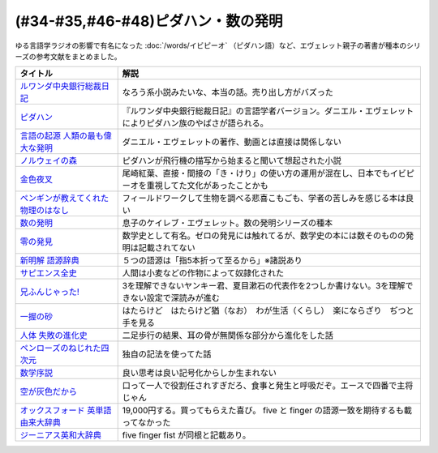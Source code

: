.. _ピダハン・数の発明参考文献:



(#34-#35,#46-#48)ピダハン・数の発明
=================================

ゆる言語学ラジオの影響で有名になった :doc:`/words/イビピーオ` （ピダハン語）など、エヴェレット親子の著書が種本のシリーズの参考文献をまとめました。

.. raw:: html

  <!--ピダハン--><a href="https://www.amazon.co.jp/dp/4622076535?&linkCode=li1&tag=takaoutputblo-22&linkId=77b45ddeb7a94bf5c4b14576378f297f&language=ja_JP&ref_=as_li_ss_il" target="_blank"><img border="0" src="//ws-fe.amazon-adsystem.com/widgets/q?_encoding=UTF8&ASIN=4622076535&Format=_SL110_&ID=AsinImage&MarketPlace=JP&ServiceVersion=20070822&WS=1&tag=takaoutputblo-22&language=ja_JP" ></a><img src="https://ir-jp.amazon-adsystem.com/e/ir?t=takaoutputblo-22&language=ja_JP&l=li1&o=9&a=4622076535" width="1" height="1" border="0" alt="" style="border:none !important; margin:0px !important;" />
  <!--ルワンダ中央銀行総裁日記--><a href="https://www.amazon.co.jp/%E3%83%AB%E3%83%AF%E3%83%B3%E3%83%80%E4%B8%AD%E5%A4%AE%E9%8A%80%E8%A1%8C%E7%B7%8F%E8%A3%81%E6%97%A5%E8%A8%98-%E5%A2%97%E8%A3%9C%E7%89%88-%E4%B8%AD%E5%85%AC%E6%96%B0%E6%9B%B8-%E6%9C%8D%E9%83%A8%E6%AD%A3%E4%B9%9F-ebook/dp/B00LMB2OLE?keywords=%E3%83%AB%E3%83%AF%E3%83%B3%E3%83%80%E4%B8%AD%E5%A4%AE%E9%8A%80%E8%A1%8C%E7%B7%8F%E8%A3%81%E6%97%A5%E8%A8%98&qid=1651998119&s=books&sprefix=%E3%83%AB%E3%83%AF%E3%83%B3%E3%83%80%2Cstripbooks%2C190&sr=1-1&linkCode=li1&tag=takaoutputblo-22&linkId=c22fa0a8bec95cb78d3c93a6fd05325e&language=ja_JP&ref_=as_li_ss_il" target="_blank"><img border="0" src="//ws-fe.amazon-adsystem.com/widgets/q?_encoding=UTF8&ASIN=B00LMB2OLE&Format=_SL110_&ID=AsinImage&MarketPlace=JP&ServiceVersion=20070822&WS=1&tag=takaoutputblo-22&language=ja_JP" ></a><img src="https://ir-jp.amazon-adsystem.com/e/ir?t=takaoutputblo-22&language=ja_JP&l=li1&o=9&a=B00LMB2OLE" width="1" height="1" border="0" alt="" style="border:none !important; margin:0px !important;" />
  <!--言語の起源 人類の最も偉大な発明--><a href="https://www.amazon.co.jp/dp/4826902204?&linkCode=li1&tag=takaoutputblo-22&linkId=eac87e5246321702f08fc25c3ffea273&language=ja_JP&ref_=as_li_ss_il" target="_blank"><img border="0" src="//ws-fe.amazon-adsystem.com/widgets/q?_encoding=UTF8&ASIN=4826902204&Format=_SL110_&ID=AsinImage&MarketPlace=JP&ServiceVersion=20070822&WS=1&tag=takaoutputblo-22&language=ja_JP" ></a><img src="https://ir-jp.amazon-adsystem.com/e/ir?t=takaoutputblo-22&language=ja_JP&l=li1&o=9&a=4826902204" width="1" height="1" border="0" alt="" style="border:none !important; margin:0px !important;" />
  <!--数の発明--><a href="https://www.amazon.co.jp/dp/4622089645?&linkCode=li1&tag=takaoutputblo-22&linkId=5b0a3564e3d135a9ceb483a22ba6e2fc&language=ja_JP&ref_=as_li_ss_il" target="_blank"><img border="0" src="//ws-fe.amazon-adsystem.com/widgets/q?_encoding=UTF8&ASIN=4622089645&Format=_SL110_&ID=AsinImage&MarketPlace=JP&ServiceVersion=20070822&WS=1&tag=takaoutputblo-22&language=ja_JP" ></a><img src="https://ir-jp.amazon-adsystem.com/e/ir?t=takaoutputblo-22&language=ja_JP&l=li1&o=9&a=4622089645" width="1" height="1" border="0" alt="" style="border:none !important; margin:0px !important;" />
  <!--ノルウェイの森--><a href="https://www.amazon.co.jp/%E3%83%8E%E3%83%AB%E3%82%A6%E3%82%A7%E3%82%A4%E3%81%AE%E6%A3%AE-%E8%AC%9B%E8%AB%87%E7%A4%BE%E6%96%87%E5%BA%AB-%E6%9D%91%E4%B8%8A%E6%98%A5%E6%A8%B9-ebook/dp/B07KVTV42B?__mk_ja_JP=%E3%82%AB%E3%82%BF%E3%82%AB%E3%83%8A&crid=KS00W058HJA3&keywords=%E3%83%8E%E3%83%AB%E3%82%A6%E3%82%A7%E3%82%A4%E3%81%AE%E6%A3%AE&qid=1651998473&sprefix=%E3%83%8E%E3%83%AB%E3%82%A6%E3%82%A7%E3%82%A4%E3%81%AE%E6%A3%AE%2Caps%2C188&sr=8-2&linkCode=li1&tag=takaoutputblo-22&linkId=62fd6d915ed74c882274d52967fe8bd0&language=ja_JP&ref_=as_li_ss_il" target="_blank"><img border="0" src="//ws-fe.amazon-adsystem.com/widgets/q?_encoding=UTF8&ASIN=B07KVTV42B&Format=_SL110_&ID=AsinImage&MarketPlace=JP&ServiceVersion=20070822&WS=1&tag=takaoutputblo-22&language=ja_JP" ></a><img src="https://ir-jp.amazon-adsystem.com/e/ir?t=takaoutputblo-22&language=ja_JP&l=li1&o=9&a=B07KVTV42B" width="1" height="1" border="0" alt="" style="border:none !important; margin:0px !important;" />
  <!--金色夜叉--><a href="https://www.amazon.co.jp/%E9%87%91%E8%89%B2%E5%A4%9C%E5%8F%89-%E5%B0%BE%E5%B4%8E-%E7%B4%85%E8%91%89-ebook/dp/B009IXGSQU?keywords=%E5%B0%BE%E5%B4%8E%E7%B4%85%E8%91%89+%E9%87%91%E8%89%B2%E5%A4%9C%E5%8F%89&qid=1651999944&s=books&sprefix=%E5%B0%BE%E5%B4%8E%E7%B4%85%E8%91%89%E3%80%80%2Cstripbooks%2C220&sr=1-1&linkCode=li1&tag=takaoutputblo-22&linkId=45b14f128e6bb3ac74a834ca0b25b96d&language=ja_JP&ref_=as_li_ss_il" target="_blank"><img border="0" src="//ws-fe.amazon-adsystem.com/widgets/q?_encoding=UTF8&ASIN=B009IXGSQU&Format=_SL110_&ID=AsinImage&MarketPlace=JP&ServiceVersion=20070822&WS=1&tag=takaoutputblo-22&language=ja_JP" ></a><img src="https://ir-jp.amazon-adsystem.com/e/ir?t=takaoutputblo-22&language=ja_JP&l=li1&o=9&a=B009IXGSQU" width="1" height="1" border="0" alt="" style="border:none !important; margin:0px !important;" />
  <!--ペンギンが教えてくれた物理のはなし--><a href="https://www.amazon.co.jp/%E3%83%9A%E3%83%B3%E3%82%AE%E3%83%B3%E3%81%8C%E6%95%99%E3%81%88%E3%81%A6%E3%81%8F%E3%82%8C%E3%81%9F%E7%89%A9%E7%90%86%E3%81%AE%E3%81%AF%E3%81%AA%E3%81%97-%E6%B2%B3%E5%87%BA%E6%96%87%E5%BA%AB-%E6%B8%A1%E8%BE%BA%E4%BD%91%E5%9F%BA-ebook/dp/B08PTYSB4V?__mk_ja_JP=%E3%82%AB%E3%82%BF%E3%82%AB%E3%83%8A&crid=20EWX8ODZV5H5&dchild=1&keywords=%E3%83%9A%E3%83%B3%E3%82%AE%E3%83%B3%E3%81%8C%E6%95%99%E3%81%88%E3%81%A6%E3%81%8F%E3%82%8C%E3%81%9F+%E7%89%A9%E7%90%86%E3%81%AE%E3%81%AF%E3%81%AA%E3%81%97&qid=1625613171&sprefix=%E3%83%9A%E3%83%B3%E3%82%AE%E3%83%B3%E3%81%8C%E6%95%99%E3%81%88%E3%81%A6%E3%81%8F%E3%82%8C%E3%81%9F%2Caps%2C263&sr=8-1&linkCode=li1&tag=takaoutputblo-22&linkId=58badeeeb04093418547ea81b888004c&language=ja_JP&ref_=as_li_ss_il" target="_blank"><img border="0" src="//ws-fe.amazon-adsystem.com/widgets/q?_encoding=UTF8&ASIN=B08PTYSB4V&Format=_SL110_&ID=AsinImage&MarketPlace=JP&ServiceVersion=20070822&WS=1&tag=takaoutputblo-22&language=ja_JP" ></a><img src="https://ir-jp.amazon-adsystem.com/e/ir?t=takaoutputblo-22&language=ja_JP&l=li1&o=9&a=B08PTYSB4V" width="1" height="1" border="0" alt="" style="border:none !important; margin:0px !important;" />
  <!--新明解 語源辞典--><a href="https://www.amazon.co.jp/%E6%96%B0%E6%98%8E%E8%A7%A3-%E8%AA%9E%E6%BA%90%E8%BE%9E%E5%85%B8-%E5%B0%8F%E6%9D%BE-%E5%AF%BF%E9%9B%84/dp/4385139903?&linkCode=li1&tag=takaoutputblo-22&linkId=cb452566934336a2b4153f13990e8834&language=ja_JP&ref_=as_li_ss_il" target="_blank"><img border="0" src="//ws-fe.amazon-adsystem.com/widgets/q?_encoding=UTF8&ASIN=4385139903&Format=_SL110_&ID=AsinImage&MarketPlace=JP&ServiceVersion=20070822&WS=1&tag=takaoutputblo-22&language=ja_JP" ></a><img src="https://ir-jp.amazon-adsystem.com/e/ir?t=takaoutputblo-22&language=ja_JP&l=li1&o=9&a=4385139903" width="1" height="1" border="0" alt="" style="border:none !important; margin:0px !important;" />
  <!--零の発見--><a href="https://www.amazon.co.jp/%E9%9B%B6%E3%81%AE%E7%99%BA%E8%A6%8B%E2%80%95%E6%95%B0%E5%AD%A6%E3%81%AE%E7%94%9F%E3%81%84%E7%AB%8B%E3%81%A1-%E5%B2%A9%E6%B3%A2%E6%96%B0%E6%9B%B8-%E5%90%89%E7%94%B0-%E6%B4%8B%E4%B8%80/dp/4004000130?keywords=%E3%82%BC%E3%83%AD%E3%81%AE%E7%99%BA%E6%98%8E&qid=1652001622&sprefix=%E3%82%BC%E3%83%AD%E3%81%AE%E7%99%BA%E6%98%8E%2Caps%2C176&sr=8-2&linkCode=li1&tag=takaoutputblo-22&linkId=a0e06c28e8793d573271a9ece2f0327b&language=ja_JP&ref_=as_li_ss_il" target="_blank"><img border="0" src="//ws-fe.amazon-adsystem.com/widgets/q?_encoding=UTF8&ASIN=4004000130&Format=_SL110_&ID=AsinImage&MarketPlace=JP&ServiceVersion=20070822&WS=1&tag=takaoutputblo-22&language=ja_JP" ></a><img src="https://ir-jp.amazon-adsystem.com/e/ir?t=takaoutputblo-22&language=ja_JP&l=li1&o=9&a=4004000130" width="1" height="1" border="0" alt="" style="border:none !important; margin:0px !important;" />
  <!--一握の砂--><a href="https://www.amazon.co.jp/%E4%B8%80%E6%8F%A1%E3%81%AE%E7%A0%82-%E7%9F%B3%E5%B7%9D-%E5%95%84%E6%9C%A8-ebook/dp/B009IXM7MY?keywords=%E7%9F%B3%E5%B7%9D%E5%95%84%E6%9C%A8+%E4%B8%80%E6%8F%A1%E3%81%AE%E7%A0%82&qid=1652002436&sprefix=%E7%9F%B3%E5%B7%9D%E5%95%84%E6%9C%A8%2Caps%2C213&sr=8-1&linkCode=li1&tag=takaoutputblo-22&linkId=5add4c06a2c03007fbf0d35f14de0420&language=ja_JP&ref_=as_li_ss_il" target="_blank"><img border="0" src="//ws-fe.amazon-adsystem.com/widgets/q?_encoding=UTF8&ASIN=B009IXM7MY&Format=_SL110_&ID=AsinImage&MarketPlace=JP&ServiceVersion=20070822&WS=1&tag=takaoutputblo-22&language=ja_JP" ></a><img src="https://ir-jp.amazon-adsystem.com/e/ir?t=takaoutputblo-22&language=ja_JP&l=li1&o=9&a=B009IXM7MY" width="1" height="1" border="0" alt="" style="border:none !important; margin:0px !important;" />
  <!--サピエンス全史--><a href="https://www.amazon.co.jp/%E3%82%B5%E3%83%94%E3%82%A8%E3%83%B3%E3%82%B9%E5%85%A8%E5%8F%B2%EF%BC%88%E4%B8%8A%EF%BC%89-%E6%96%87%E6%98%8E%E3%81%AE%E6%A7%8B%E9%80%A0%E3%81%A8%E4%BA%BA%E9%A1%9E%E3%81%AE%E5%B9%B8%E7%A6%8F-%E3%82%B5%E3%83%94%E3%82%A8%E3%83%B3%E3%82%B9%E5%85%A8%E5%8F%B2-%E6%96%87%E6%98%8E%E3%81%AE%E6%A7%8B%E9%80%A0%E3%81%A8%E4%BA%BA%E9%A1%9E%E3%81%AE%E5%B9%B8%E7%A6%8F-%E3%83%A6%E3%83%B4%E3%82%A1%E3%83%AB%E3%83%BB%E3%83%8E%E3%82%A2%E3%83%BB%E3%83%8F%E3%83%A9%E3%83%AA-ebook/dp/B01LW7JZLC?__mk_ja_JP=%E3%82%AB%E3%82%BF%E3%82%AB%E3%83%8A&dchild=1&keywords=%E3%82%B5%E3%83%94%E3%82%A8%E3%83%B3%E3%82%B9%E5%85%A8%E5%8F%B2&qid=1629164372&sr=8-3&linkCode=li1&tag=takaoutputblo-22&linkId=8a27809a0ba4af47b67922cfe83618b7&language=ja_JP&ref_=as_li_ss_il" target="_blank"><img border="0" src="//ws-fe.amazon-adsystem.com/widgets/q?_encoding=UTF8&ASIN=B01LW7JZLC&Format=_SL110_&ID=AsinImage&MarketPlace=JP&ServiceVersion=20070822&WS=1&tag=takaoutputblo-22&language=ja_JP" ></a><img src="https://ir-jp.amazon-adsystem.com/e/ir?t=takaoutputblo-22&language=ja_JP&l=li1&o=9&a=B01LW7JZLC" width="1" height="1" border="0" alt="" style="border:none !important; margin:0px !important;" />
  <!--人体 失敗の進化史--><a href="https://www.amazon.co.jp/%E4%BA%BA%E4%BD%93-%E5%A4%B1%E6%95%97%E3%81%AE%E9%80%B2%E5%8C%96%E5%8F%B2-%E5%85%89%E6%96%87%E7%A4%BE%E6%96%B0%E6%9B%B8-%E9%81%A0%E8%97%A4-%E7%A7%80%E7%B4%80/dp/433403358X?&linkCode=li1&tag=takaoutputblo-22&linkId=c4d4793e17b94d5fb65f09e4e7cce1af&language=ja_JP&ref_=as_li_ss_il" target="_blank"><img border="0" src="//ws-fe.amazon-adsystem.com/widgets/q?_encoding=UTF8&ASIN=433403358X&Format=_SL110_&ID=AsinImage&MarketPlace=JP&ServiceVersion=20070822&WS=1&tag=takaoutputblo-22&language=ja_JP" ></a><img src="https://ir-jp.amazon-adsystem.com/e/ir?t=takaoutputblo-22&language=ja_JP&l=li1&o=9&a=433403358X" width="1" height="1" border="0" alt="" style="border:none !important; margin:0px !important;" />
  <!--ペンローズのねじれた四次元--><a href="https://www.amazon.co.jp/%E3%83%9A%E3%83%B3%E3%83%AD%E3%83%BC%E3%82%BA%E3%81%AE%E3%81%AD%E3%81%98%E3%82%8C%E3%81%9F%E5%9B%9B%E6%AC%A1%E5%85%83%E3%80%88%E5%A2%97%E8%A3%9C%E6%96%B0%E7%89%88%E3%80%89-%E6%99%82%E7%A9%BA%E3%81%AF%E3%81%84%E3%81%8B%E3%81%AB%E3%81%97%E3%81%A6%E7%94%9F%E3%81%BE%E3%82%8C%E3%81%9F%E3%81%AE%E3%81%8B-%E3%83%96%E3%83%AB%E3%83%BC%E3%83%90%E3%83%83%E3%82%AF%E3%82%B9-%E7%AB%B9%E5%86%85%E8%96%AB-ebook/dp/B077X8S4JW?adgrpid=60126006424&dchild=1&gclid=CjwKCAjwgviIBhBkEiwA10D2j6WTzeGa-pAvC5-a67dMvoeBAvRDdIlX0d4qf-I_WLs34mlrMGpScRoC42gQAvD_BwE&hvadid=338530488612&hvdev=c&hvlocphy=1009276&hvnetw=g&hvqmt=e&hvrand=847544858810554662&hvtargid=kwd-335137087668&hydadcr=27706_11559583&jp-ad-ap=0&keywords=%E3%83%9A%E3%83%B3%E3%83%AD%E3%83%BC%E3%82%BA%E3%81%AE%E3%81%AD%E3%81%98%E3%82%8C%E3%81%9F%E5%9B%9B%E6%AC%A1%E5%85%83&qid=1629440452&sr=8-1&linkCode=li1&tag=takaoutputblo-22&linkId=850798707cdb42162f197146e317ee11&language=ja_JP&ref_=as_li_ss_il" target="_blank"><img border="0" src="//ws-fe.amazon-adsystem.com/widgets/q?_encoding=UTF8&ASIN=B077X8S4JW&Format=_SL110_&ID=AsinImage&MarketPlace=JP&ServiceVersion=20070822&WS=1&tag=takaoutputblo-22&language=ja_JP" ></a><img src="https://ir-jp.amazon-adsystem.com/e/ir?t=takaoutputblo-22&language=ja_JP&l=li1&o=9&a=B077X8S4JW" width="1" height="1" border="0" alt="" style="border:none !important; margin:0px !important;" />
  <!--数学序説--><a href="https://www.amazon.co.jp/dp/B06XDMF8KM?&linkCode=li1&tag=takaoutputblo-22&linkId=7079403cbf9dda418f88f36e78f2e121&language=ja_JP&ref_=as_li_ss_il" target="_blank"><img border="0" src="//ws-fe.amazon-adsystem.com/widgets/q?_encoding=UTF8&ASIN=B06XDMF8KM&Format=_SL110_&ID=AsinImage&MarketPlace=JP&ServiceVersion=20070822&WS=1&tag=takaoutputblo-22&language=ja_JP" ></a><img src="https://ir-jp.amazon-adsystem.com/e/ir?t=takaoutputblo-22&language=ja_JP&l=li1&o=9&a=B06XDMF8KM" width="1" height="1" border="0" alt="" style="border:none !important; margin:0px !important;" />
  <!--空が灰色だから--><a href="https://www.amazon.co.jp/%E7%A9%BA%E3%81%8C%E7%81%B0%E8%89%B2%E3%81%A0%E3%81%8B%E3%82%89-%EF%BC%91-%E5%B0%91%E5%B9%B4%E3%83%81%E3%83%A3%E3%83%B3%E3%83%94%E3%82%AA%E3%83%B3%E3%83%BB%E3%82%B3%E3%83%9F%E3%83%83%E3%82%AF%E3%82%B9-%E9%98%BF%E9%83%A8%E5%85%B1%E5%AE%9F-ebook/dp/B00FR1KY9O?__mk_ja_JP=%E3%82%AB%E3%82%BF%E3%82%AB%E3%83%8A&dchild=1&keywords=%E7%A9%BA%E3%81%8C%E7%81%B0%E8%89%B2%E3%81%A0%E3%81%8B%E3%82%89&qid=1629515821&sr=8-1&linkCode=li1&tag=takaoutputblo-22&linkId=230c81919f0d352534110dd807087ebe&language=ja_JP&ref_=as_li_ss_il" target="_blank"><img border="0" src="//ws-fe.amazon-adsystem.com/widgets/q?_encoding=UTF8&ASIN=B00FR1KY9O&Format=_SL110_&ID=AsinImage&MarketPlace=JP&ServiceVersion=20070822&WS=1&tag=takaoutputblo-22&language=ja_JP" ></a><img src="https://ir-jp.amazon-adsystem.com/e/ir?t=takaoutputblo-22&language=ja_JP&l=li1&o=9&a=B00FR1KY9O" width="1" height="1" border="0" alt="" style="border:none !important; margin:0px !important;" />
  <!--兄ふんじゃった! --><a href="https://www.amazon.co.jp/%E5%85%84%E3%81%B5%E3%82%93%E3%81%98%E3%82%83%E3%81%A3%E3%81%9F-1-%E5%B0%91%E5%B9%B4%E3%82%B5%E3%83%B3%E3%83%87%E3%83%BC%E3%82%B3%E3%83%9F%E3%83%83%E3%82%AF%E3%82%B9-%E5%B0%8F%E7%AC%A0%E5%8E%9F-%E7%9C%9F/dp/4091273416?__mk_ja_JP=%E3%82%AB%E3%82%BF%E3%82%AB%E3%83%8A&dchild=1&keywords=%E5%85%84%E3%81%B5%E3%82%93%E3%81%98%E3%82%83%E3%81%A3%E3%81%9F&qid=1628904165&sr=8-4&linkCode=li1&tag=takaoutputblo-22&linkId=e92189a73b97f59ece4d9324b5b6bffd&language=ja_JP&ref_=as_li_ss_il" target="_blank"><img border="0" src="//ws-fe.amazon-adsystem.com/widgets/q?_encoding=UTF8&ASIN=4091273416&Format=_SL110_&ID=AsinImage&MarketPlace=JP&ServiceVersion=20070822&WS=1&tag=takaoutputblo-22&language=ja_JP" ></a><img src="https://ir-jp.amazon-adsystem.com/e/ir?t=takaoutputblo-22&language=ja_JP&l=li1&o=9&a=4091273416" width="1" height="1" border="0" alt="" style="border:none !important; margin:0px !important;" />
  <!--オックスフォード 英単語由来大辞典--><a href="https://www.amazon.co.jp/%E3%82%AA%E3%83%83%E3%82%AF%E3%82%B9%E3%83%95%E3%82%A9%E3%83%BC%E3%83%89-%E8%8B%B1%E5%8D%98%E8%AA%9E%E7%94%B1%E6%9D%A5%E5%A4%A7%E8%BE%9E%E5%85%B8-%E3%82%B0%E3%83%AA%E3%83%8B%E3%82%B9%E3%83%BB%E3%83%81%E3%83%A3%E3%83%B3%E3%83%88%E3%83%AC%E3%83%AB/dp/4864980004?__mk_ja_JP=%E3%82%AB%E3%82%BF%E3%82%AB%E3%83%8A&dchild=1&keywords=%E3%82%AA%E3%83%83%E3%82%AF%E3%82%B9%E3%83%95%E3%82%A9%E3%83%BC%E3%83%89+%E8%AA%9E%E6%BA%90&qid=1629164458&sr=8-2&linkCode=li1&tag=takaoutputblo-22&linkId=96134e0fd57110fdf188ae1aec14319d&language=ja_JP&ref_=as_li_ss_il" target="_blank"><img border="0" src="//ws-fe.amazon-adsystem.com/widgets/q?_encoding=UTF8&ASIN=4864980004&Format=_SL110_&ID=AsinImage&MarketPlace=JP&ServiceVersion=20070822&WS=1&tag=takaoutputblo-22&language=ja_JP" ></a><img src="https://ir-jp.amazon-adsystem.com/e/ir?t=takaoutputblo-22&language=ja_JP&l=li1&o=9&a=4864980004" width="1" height="1" border="0" alt="" style="border:none !important; margin:0px !important;" />
  <!--ジーニアス英和大辞典--><a href="https://www.amazon.co.jp/%E3%82%B8%E3%83%BC%E3%83%8B%E3%82%A2%E3%82%B9%E8%8B%B1%E5%92%8C%E5%A4%A7%E8%BE%9E%E5%85%B8-%E5%B0%8F%E8%A5%BF-%E5%8F%8B%E4%B8%83/dp/4469041319?__mk_ja_JP=%E3%82%AB%E3%82%BF%E3%82%AB%E3%83%8A&crid=39ARIMY3P77WN&keywords=%E3%82%B8%E3%83%BC%E3%83%8B%E3%82%A2%E3%82%B9%E8%8B%B1%E5%92%8C%E5%A4%A7%E8%BE%9E%E5%85%B8&qid=1652003074&sprefix=%E3%82%B8%E3%83%BC%E3%83%8B%E3%82%A2%E3%82%B9%E8%8B%B1%E5%92%8C%E5%A4%A7%E8%BE%9E%E5%85%B8%2Caps%2C161&sr=8-1&linkCode=li1&tag=takaoutputblo-22&linkId=6d81e5610c7ea3f6ad35c82ba6250a99&language=ja_JP&ref_=as_li_ss_il" target="_blank"><img border="0" src="//ws-fe.amazon-adsystem.com/widgets/q?_encoding=UTF8&ASIN=4469041319&Format=_SL110_&ID=AsinImage&MarketPlace=JP&ServiceVersion=20070822&WS=1&tag=takaoutputblo-22&language=ja_JP" ></a><img src="https://ir-jp.amazon-adsystem.com/e/ir?t=takaoutputblo-22&language=ja_JP&l=li1&o=9&a=4469041319" width="1" height="1" border="0" alt="" style="border:none !important; margin:0px !important;" />


+---------------------------------------+--------------------------------------------------------------------------------------------------------------+
|               タイトル                |                                                     解説                                                     |
+=======================================+==============================================================================================================+
| `ルワンダ中央銀行総裁日記`_           | なろう系小説みたいな、本当の話。売り出し方がバズった                                                         |
+---------------------------------------+--------------------------------------------------------------------------------------------------------------+
| `ピダハン`_                           | 『ルワンダ中央銀行総裁日記』の言語学者バージョン。ダニエル・エヴェレットによりピダハン族のやばさが語られる。 |
+---------------------------------------+--------------------------------------------------------------------------------------------------------------+
| `言語の起源 人類の最も偉大な発明`_    | ダニエル・エヴェレットの著作、動画とは直接は関係しない                                                       |
+---------------------------------------+--------------------------------------------------------------------------------------------------------------+
| `ノルウェイの森`_                     | ピダハンが飛行機の描写から始まると聞いて想起された小説                                                       |
+---------------------------------------+--------------------------------------------------------------------------------------------------------------+
| `金色夜叉`_                           | 尾崎紅葉、直接・間接の「き・けり」の使い方の運用が混在し、日本でもイビピーオを重視してた文化があったことかも |
+---------------------------------------+--------------------------------------------------------------------------------------------------------------+
| `ペンギンが教えてくれた物理のはなし`_ | フィールドワークして生物を調べる悲喜こもごも、学者の苦しみを感じる本は良い                                   |
+---------------------------------------+--------------------------------------------------------------------------------------------------------------+
| `数の発明`_                           | 息子のケイレブ・エヴェレット。数の発明シリーズの種本                                                         |
+---------------------------------------+--------------------------------------------------------------------------------------------------------------+
| `零の発見`_                           | 数学史として有名。ゼロの発見には触れてるが、数学史の本には数そのものの発明は記載されてない                   |
+---------------------------------------+--------------------------------------------------------------------------------------------------------------+
| `新明解 語源辞典`_                    | ５つの語源は「指5本折って至るから」※諸説あり                                                                 |
+---------------------------------------+--------------------------------------------------------------------------------------------------------------+
| `サピエンス全史`_                     | 人間は小麦などの作物によって奴隷化された                                                                     |
+---------------------------------------+--------------------------------------------------------------------------------------------------------------+
| `兄ふんじゃった!`_                    | 3を理解できないヤンキー君、夏目漱石の代表作を2つしか書けない。3を理解できない設定で深読みが進む              |
+---------------------------------------+--------------------------------------------------------------------------------------------------------------+
| `一握の砂`_                           | はたらけど　はたらけど猶（なお）　わが生活（くらし）　楽にならざり　ぢつと手を見る                           |
+---------------------------------------+--------------------------------------------------------------------------------------------------------------+
| `人体 失敗の進化史`_                  | 二足歩行の結果、耳の骨が無関係な部分から進化をした話                                                         |
+---------------------------------------+--------------------------------------------------------------------------------------------------------------+
| `ペンローズのねじれた四次元`_         | 独自の記法を使ってた話                                                                                       |
+---------------------------------------+--------------------------------------------------------------------------------------------------------------+
| `数学序説`_                           | 良い思考は良い記号化からしか生まれない                                                                       |
+---------------------------------------+--------------------------------------------------------------------------------------------------------------+
| `空が灰色だから`_                     | 口って一人で役割任されすぎだろ、食事と発生と呼吸だぞ。エースで四番で主将じゃん                               |
+---------------------------------------+--------------------------------------------------------------------------------------------------------------+
| `オックスフォード 英単語由来大辞典`_  | 19,000円する。買ってもらえた喜び。 five と finger の語源一致を期待するも載ってなかった                       |
+---------------------------------------+--------------------------------------------------------------------------------------------------------------+
| `ジーニアス英和大辞典`_               | five finger fist が同根と記載あり。                                                                          |
+---------------------------------------+--------------------------------------------------------------------------------------------------------------+
.. _ジーニアス英和大辞典: https://amzn.to/3vTv36J
.. _一握の砂: https://amzn.to/3P2UxX1
.. _零の発見: https://amzn.to/3vRUsO7
.. _金色夜叉: https://amzn.to/3l8Nwq1
.. _兄ふんじゃった!: https://amzn.to/391itto
.. _オックスフォード 英単語由来大辞典: https://amzn.to/3sjIw5U
.. _空が灰色だから: https://amzn.to/3vRnYDS
.. _数学序説: https://amzn.to/37tD88Y
.. _ペンローズのねじれた四次元: https://amzn.to/3LWhidf
.. _人体 失敗の進化史: https://amzn.to/3vTBzKQ
.. _サピエンス全史: https://amzn.to/3Fqotry
.. _新明解 語源辞典: https://amzn.to/3kQoICN
.. _ノルウェイの森: https://amzn.to/3953Mpb
.. _ペンギンが教えてくれた物理のはなし: https://amzn.to/37plnrd
.. _数の発明: https://amzn.to/3kQVXWA
.. _言語の起源 人類の最も偉大な発明: https://amzn.to/3vTHyiT
.. _ルワンダ中央銀行総裁日記: https://amzn.to/3P0Ippz
.. _ピダハン: https://amzn.to/3Fy3Fyr

